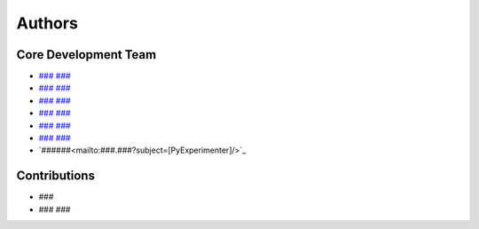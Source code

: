 Authors
=======

---------------------
Core Development Team
---------------------

- `### ### <mailto:t.###@###?subject=[PyExperimenter]/>`_
- `### ### <mailto:a.###@###?subject=[PyExperimenter]/>`_
- `### ### <mailto:###.###@###?subject=[PyExperimenter]/>`_
- `### ### <mailto:h.###@###?subject=[PyExperimenter]/>`_
- `### ### <mailto:###?subject=[PyExperimenter]/>`_
- `### ### <mailto:###.###@###?subject=[PyExperimenter]/>`_
- `######<mailto:###.###?subject=[PyExperimenter]/>`_

---------------------
Contributions
---------------------

- ###
- ### ###
